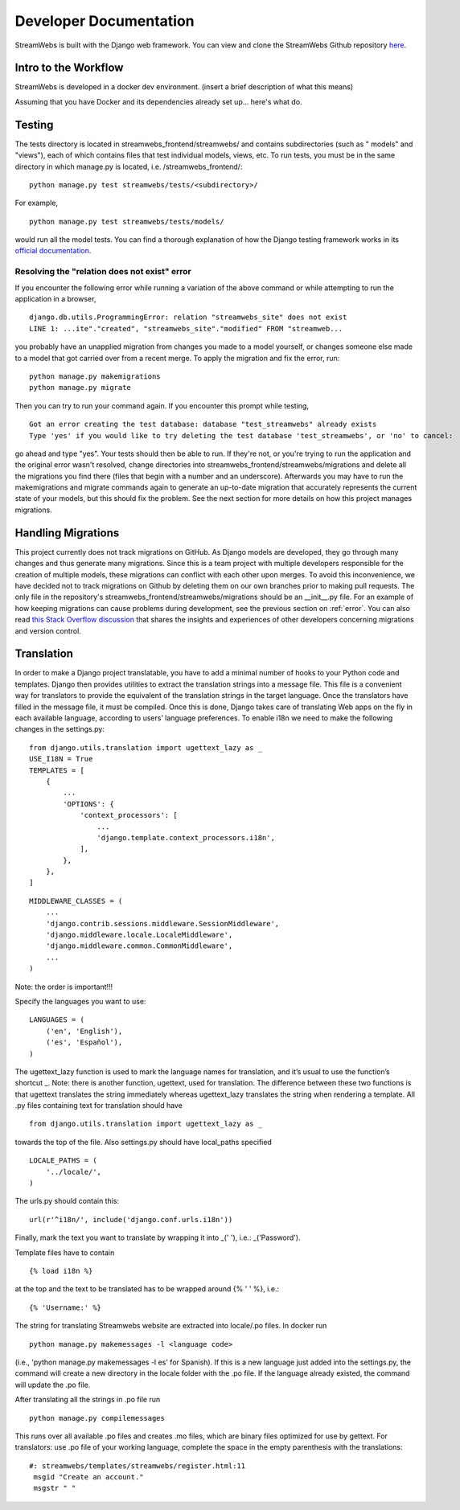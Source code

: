 .. _dev_docs:

=======================
Developer Documentation
=======================
StreamWebs is built with the Django web framework. You can view and clone the
StreamWebs Github repository `here <https://github.com/osuosl/streamwebs>`_.

Intro to the Workflow
---------------------
StreamWebs is developed in a docker dev environment.
(insert a brief description of what this means)

Assuming that you have Docker and its dependencies already set up... here's what do.


Testing
-------
The tests directory is located in streamwebs_frontend/streamwebs/ and contains
subdirectories (such as " models" and "views"), each of which contains files
that test individual models, views, etc. To run tests, you must be in the
same directory in which manage.py is located, i.e. /streamwebs_frontend/:

::

    python manage.py test streamwebs/tests/<subdirectory>/

For example,

::

    python manage.py test streamwebs/tests/models/

would run all the model tests. You can find a thorough explanation of how the
Django testing framework works in its `official documentation
<https://docs.djangoproject.com/en/1.8/topics/testing/overview/#running-tests>`_.

.. _error:

Resolving the "relation does not exist" error
^^^^^^^^^^^^^^^^^^^^^^^^^^^^^^^^^^^^^^^^^^^^^
If you encounter the following error while running a variation of the above
command or while attempting to run the application in a browser,

::

    django.db.utils.ProgrammingError: relation "streamwebs_site" does not exist
    LINE 1: ...ite"."created", "streamwebs_site"."modified" FROM "streamweb...

you probably have an unapplied migration from changes you made to a model
yourself, or changes someone else made to a model that got carried over from a
recent merge. To apply the migration and fix the error, run::

    python manage.py makemigrations
    python manage.py migrate

Then you can try to run your command again. If you encounter this prompt while
testing,

::

    Got an error creating the test database: database "test_streamwebs" already exists
    Type 'yes' if you would like to try deleting the test database 'test_streamwebs', or 'no' to cancel:

go ahead and type "yes". Your tests should then be able to run. If they're not,
or you're trying to run the application and the original error wasn't resolved,
change directories into streamwebs_frontend/streamwebs/migrations and delete
all the migrations you find there (files that begin with a number and an
underscore). Afterwards you may have to run the makemigrations and migrate
commands again to generate an up-to-date migration that accurately represents
the current state of your models, but this should fix the problem. See the next
section for more details on how this project manages migrations.

Handling Migrations
-------------------
This project currently does not track migrations on GitHub. As Django models
are developed, they go through many changes and thus generate many migrations.
Since this is a team project with multiple developers responsible for the
creation of multiple models, these migrations can conflict with each other upon
merges. To avoid this inconvenience, we have decided not to track migrations on
Github by deleting them on our own branches prior to making pull requests. The
only file in the repository's streamwebs_frontend/streamwebs/migrations should
be an __init__.py file. For an example of how keeping migrations can cause
problems during development, see the previous section on :ref:`error`. You can
also read `this Stack Overflow discussion
<http://stackoverflow.com/questions/28035119/should-i-be-adding-the-django-migration-files-in-the-gitignore-file>`_
that shares the insights and experiences of other developers concerning
migrations and version control.

Translation
-------------------
In order to make a Django project translatable, you have to add a minimal number
of hooks to your Python code and templates. Django then provides utilities to
extract the translation strings into a message file. This file is a convenient
way for translators to provide the equivalent of the translation strings in the
target language. Once the translators have filled in the message file, it must
be compiled. Once this is done, Django takes care of translating Web apps on the
fly in each available language, according to users’ language preferences.
To enable i18n we need to make the following changes in the settings.py:

::

    from django.utils.translation import ugettext_lazy as _
    USE_I18N = True
    TEMPLATES = [
        {
            ...
            'OPTIONS': {
                'context_processors': [
                    ...
                    'django.template.context_processors.i18n',
                ],
            },
        },
    ]

::

    MIDDLEWARE_CLASSES = (
        ...
        'django.contrib.sessions.middleware.SessionMiddleware',
        'django.middleware.locale.LocaleMiddleware',
        'django.middleware.common.CommonMiddleware',
        ...
    )

Note: the order is important!!!

Specify the languages you want to use:

::

    LANGUAGES = (
        ('en', 'English'),
        ('es', 'Español'),
    )

The ugettext_lazy function is used to mark the language names for translation,
and it’s usual to use the function’s shortcut _.
Note: there is another function, ugettext, used for translation.
The difference between these two functions is that ugettext translates the
string immediately whereas ugettext_lazy translates the string when rendering
a template.
All .py files containing text for translation should have

::

    from django.utils.translation import ugettext_lazy as _

towards the top of the file. Also settings.py should have local_paths specified

::

    LOCALE_PATHS = (
        '../locale/',
    )

The urls.py should contain this:

::

    url(r'^i18n/', include('django.conf.urls.i18n'))

Finally, mark the text you want to translate by wrapping it into _(' '), i.e.:
_('Password').

Template files have to contain

::

    {% load i18n %}

at the top and the text to be translated has to be wrapped around
{% ' ' %}, i.e.:

::

    {% 'Username:' %}

The string for translating Streamwebs website are extracted into
locale/.po files.
In docker run

::

    python manage.py makemessages -l <language code>

(i.e., 'python manage.py makemessages -l es' for Spanish). If this is a new
language just added into the settings.py, the command will create a new
directory in the locale folder with the .po file. If the language already
existed, the command will update the .po file.

After translating all the strings in .po file run

::

    python manage.py compilemessages

This runs over all available .po files and creates .mo files, which are binary files optimized for use by
gettext. For translators: use .po file of your working language, complete the space
in the empty parenthesis with the translations:

::

    #: streamwebs/templates/streamwebs/register.html:11
     msgid "Create an account."
     msgstr " "
